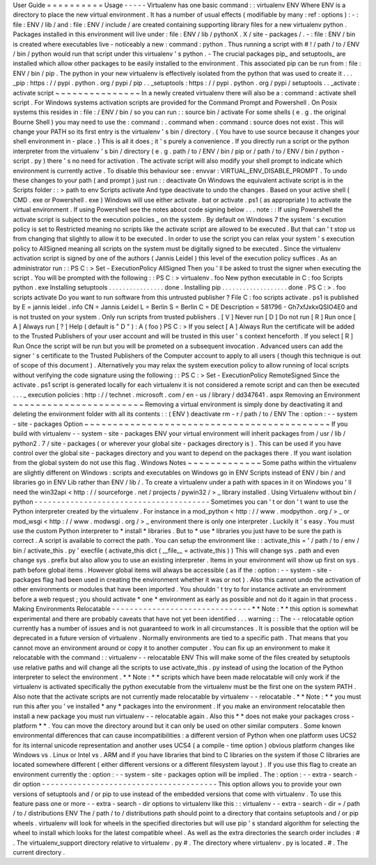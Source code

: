 User
Guide
=
=
=
=
=
=
=
=
=
=
Usage
-
-
-
-
-
Virtualenv
has
one
basic
command
:
:
virtualenv
ENV
Where
ENV
is
a
directory
to
place
the
new
virtual
environment
.
It
has
a
number
of
usual
effects
(
modifiable
by
many
:
ref
:
options
)
:
-
:
file
:
ENV
/
lib
/
and
:
file
:
ENV
/
include
/
are
created
containing
supporting
library
files
for
a
new
virtualenv
python
.
Packages
installed
in
this
environment
will
live
under
:
file
:
ENV
/
lib
/
pythonX
.
X
/
site
-
packages
/
.
-
:
file
:
ENV
/
bin
is
created
where
executables
live
-
noticeably
a
new
:
command
:
python
.
Thus
running
a
script
with
#
!
/
path
/
to
/
ENV
/
bin
/
python
would
run
that
script
under
this
virtualenv
'
s
python
.
-
The
crucial
packages
pip_
and
setuptools_
are
installed
which
allow
other
packages
to
be
easily
installed
to
the
environment
.
This
associated
pip
can
be
run
from
:
file
:
ENV
/
bin
/
pip
.
The
python
in
your
new
virtualenv
is
effectively
isolated
from
the
python
that
was
used
to
create
it
.
.
.
_pip
:
https
:
/
/
pypi
.
python
.
org
/
pypi
/
pip
.
.
_setuptools
:
https
:
/
/
pypi
.
python
.
org
/
pypi
/
setuptools
.
.
_activate
:
activate
script
~
~
~
~
~
~
~
~
~
~
~
~
~
~
~
In
a
newly
created
virtualenv
there
will
also
be
a
:
command
:
activate
shell
script
.
For
Windows
systems
activation
scripts
are
provided
for
the
Command
Prompt
and
Powershell
.
On
Posix
systems
this
resides
in
:
file
:
/
ENV
/
bin
/
so
you
can
run
:
:
source
bin
/
activate
For
some
shells
(
e
.
g
.
the
original
Bourne
Shell
)
you
may
need
to
use
the
:
command
:
.
command
when
:
command
:
source
does
not
exist
.
This
will
change
your
PATH
so
its
first
entry
is
the
virtualenv
'
s
bin
/
directory
.
(
You
have
to
use
source
because
it
changes
your
shell
environment
in
-
place
.
)
This
is
all
it
does
;
it
'
s
purely
a
convenience
.
If
you
directly
run
a
script
or
the
python
interpreter
from
the
virtualenv
'
s
bin
/
directory
(
e
.
g
.
path
/
to
/
ENV
/
bin
/
pip
or
/
path
/
to
/
ENV
/
bin
/
python
-
script
.
py
)
there
'
s
no
need
for
activation
.
The
activate
script
will
also
modify
your
shell
prompt
to
indicate
which
environment
is
currently
active
.
To
disable
this
behaviour
see
:
envvar
:
VIRTUAL_ENV_DISABLE_PROMPT
.
To
undo
these
changes
to
your
path
(
and
prompt
)
just
run
:
:
deactivate
On
Windows
the
equivalent
activate
script
is
in
the
Scripts
folder
:
:
>
\
path
\
to
\
env
\
Scripts
\
activate
And
type
deactivate
to
undo
the
changes
.
Based
on
your
active
shell
(
CMD
.
exe
or
Powershell
.
exe
)
Windows
will
use
either
activate
.
bat
or
activate
.
ps1
(
as
appropriate
)
to
activate
the
virtual
environment
.
If
using
Powershell
see
the
notes
about
code
signing
below
.
.
.
note
:
:
If
using
Powershell
the
activate
script
is
subject
to
the
execution
policies
_
on
the
system
.
By
default
on
Windows
7
the
system
'
s
excution
policy
is
set
to
Restricted
meaning
no
scripts
like
the
activate
script
are
allowed
to
be
executed
.
But
that
can
'
t
stop
us
from
changing
that
slightly
to
allow
it
to
be
executed
.
In
order
to
use
the
script
you
can
relax
your
system
'
s
execution
policy
to
AllSigned
meaning
all
scripts
on
the
system
must
be
digitally
signed
to
be
executed
.
Since
the
virtualenv
activation
script
is
signed
by
one
of
the
authors
(
Jannis
Leidel
)
this
level
of
the
execution
policy
suffices
.
As
an
administrator
run
:
:
PS
C
:
\
>
Set
-
ExecutionPolicy
AllSigned
Then
you
'
ll
be
asked
to
trust
the
signer
when
executing
the
script
.
You
will
be
prompted
with
the
following
:
:
PS
C
:
\
>
virtualenv
.
\
foo
New
python
executable
in
C
:
\
foo
\
Scripts
\
python
.
exe
Installing
setuptools
.
.
.
.
.
.
.
.
.
.
.
.
.
.
.
.
done
.
Installing
pip
.
.
.
.
.
.
.
.
.
.
.
.
.
.
.
.
.
.
.
done
.
PS
C
:
\
>
.
\
foo
\
scripts
\
activate
Do
you
want
to
run
software
from
this
untrusted
publisher
?
File
C
:
\
foo
\
scripts
\
activate
.
ps1
is
published
by
E
=
jannis
leidel
.
info
CN
=
Jannis
Leidel
L
=
Berlin
S
=
Berlin
C
=
DE
Description
=
581796
-
Gh7xfJxkxQSIO4E0
and
is
not
trusted
on
your
system
.
Only
run
scripts
from
trusted
publishers
.
[
V
]
Never
run
[
D
]
Do
not
run
[
R
]
Run
once
[
A
]
Always
run
[
?
]
Help
(
default
is
"
D
"
)
:
A
(
foo
)
PS
C
:
\
>
If
you
select
[
A
]
Always
Run
the
certificate
will
be
added
to
the
Trusted
Publishers
of
your
user
account
and
will
be
trusted
in
this
user
'
s
context
henceforth
.
If
you
select
[
R
]
Run
Once
the
script
will
be
run
but
you
will
be
prometed
on
a
subsequent
invocation
.
Advanced
users
can
add
the
signer
'
s
certificate
to
the
Trusted
Publishers
of
the
Computer
account
to
apply
to
all
users
(
though
this
technique
is
out
of
scope
of
this
document
)
.
Alternatively
you
may
relax
the
system
execution
policy
to
allow
running
of
local
scripts
without
verifying
the
code
signature
using
the
following
:
:
PS
C
:
\
>
Set
-
ExecutionPolicy
RemoteSigned
Since
the
activate
.
ps1
script
is
generated
locally
for
each
virtualenv
it
is
not
considered
a
remote
script
and
can
then
be
executed
.
.
.
_
execution
policies
:
http
:
/
/
technet
.
microsoft
.
com
/
en
-
us
/
library
/
dd347641
.
aspx
Removing
an
Environment
~
~
~
~
~
~
~
~
~
~
~
~
~
~
~
~
~
~
~
~
~
~
~
Removing
a
virtual
environment
is
simply
done
by
deactivating
it
and
deleting
the
environment
folder
with
all
its
contents
:
:
(
ENV
)
deactivate
rm
-
r
/
path
/
to
/
ENV
The
:
option
:
-
-
system
-
site
-
packages
Option
~
~
~
~
~
~
~
~
~
~
~
~
~
~
~
~
~
~
~
~
~
~
~
~
~
~
~
~
~
~
~
~
~
~
~
~
~
~
~
~
~
~
~
If
you
build
with
virtualenv
-
-
system
-
site
-
packages
ENV
your
virtual
environment
will
inherit
packages
from
/
usr
/
lib
/
python2
.
7
/
site
-
packages
(
or
wherever
your
global
site
-
packages
directory
is
)
.
This
can
be
used
if
you
have
control
over
the
global
site
-
packages
directory
and
you
want
to
depend
on
the
packages
there
.
If
you
want
isolation
from
the
global
system
do
not
use
this
flag
.
Windows
Notes
~
~
~
~
~
~
~
~
~
~
~
~
~
Some
paths
within
the
virtualenv
are
slightly
different
on
Windows
:
scripts
and
executables
on
Windows
go
in
ENV
\
Scripts
\
instead
of
ENV
/
bin
/
and
libraries
go
in
ENV
\
Lib
\
rather
than
ENV
/
lib
/
.
To
create
a
virtualenv
under
a
path
with
spaces
in
it
on
Windows
you
'
ll
need
the
win32api
<
http
:
/
/
sourceforge
.
net
/
projects
/
pywin32
/
>
_
library
installed
.
Using
Virtualenv
without
bin
/
python
-
-
-
-
-
-
-
-
-
-
-
-
-
-
-
-
-
-
-
-
-
-
-
-
-
-
-
-
-
-
-
-
-
-
-
-
-
-
-
Sometimes
you
can
'
t
or
don
'
t
want
to
use
the
Python
interpreter
created
by
the
virtualenv
.
For
instance
in
a
mod_python
<
http
:
/
/
www
.
modpython
.
org
/
>
_
or
mod_wsgi
<
http
:
/
/
www
.
modwsgi
.
org
/
>
_
environment
there
is
only
one
interpreter
.
Luckily
it
'
s
easy
.
You
must
use
the
custom
Python
interpreter
to
*
install
*
libraries
.
But
to
*
use
*
libraries
you
just
have
to
be
sure
the
path
is
correct
.
A
script
is
available
to
correct
the
path
.
You
can
setup
the
environment
like
:
:
activate_this
=
'
/
path
/
to
/
env
/
bin
/
activate_this
.
py
'
execfile
(
activate_this
dict
(
__file__
=
activate_this
)
)
This
will
change
sys
.
path
and
even
change
sys
.
prefix
but
also
allow
you
to
use
an
existing
interpreter
.
Items
in
your
environment
will
show
up
first
on
sys
.
path
before
global
items
.
However
global
items
will
always
be
accessible
(
as
if
the
:
option
:
-
-
system
-
site
-
packages
flag
had
been
used
in
creating
the
environment
whether
it
was
or
not
)
.
Also
this
cannot
undo
the
activation
of
other
environments
or
modules
that
have
been
imported
.
You
shouldn
'
t
try
to
for
instance
activate
an
environment
before
a
web
request
;
you
should
activate
*
one
*
environment
as
early
as
possible
and
not
do
it
again
in
that
process
.
Making
Environments
Relocatable
-
-
-
-
-
-
-
-
-
-
-
-
-
-
-
-
-
-
-
-
-
-
-
-
-
-
-
-
-
-
-
*
*
Note
:
*
*
this
option
is
somewhat
experimental
and
there
are
probably
caveats
that
have
not
yet
been
identified
.
.
.
warning
:
:
The
-
-
relocatable
option
currently
has
a
number
of
issues
and
is
not
guaranteed
to
work
in
all
circumstances
.
It
is
possible
that
the
option
will
be
deprecated
in
a
future
version
of
virtualenv
.
Normally
environments
are
tied
to
a
specific
path
.
That
means
that
you
cannot
move
an
environment
around
or
copy
it
to
another
computer
.
You
can
fix
up
an
environment
to
make
it
relocatable
with
the
command
:
:
virtualenv
-
-
relocatable
ENV
This
will
make
some
of
the
files
created
by
setuptools
use
relative
paths
and
will
change
all
the
scripts
to
use
activate_this
.
py
instead
of
using
the
location
of
the
Python
interpreter
to
select
the
environment
.
*
*
Note
:
*
*
scripts
which
have
been
made
relocatable
will
only
work
if
the
virtualenv
is
activated
specifically
the
python
executable
from
the
virtualenv
must
be
the
first
one
on
the
system
PATH
.
Also
note
that
the
activate
scripts
are
not
currently
made
relocatable
by
virtualenv
-
-
relocatable
.
*
*
Note
:
*
*
you
must
run
this
after
you
'
ve
installed
*
any
*
packages
into
the
environment
.
If
you
make
an
environment
relocatable
then
install
a
new
package
you
must
run
virtualenv
-
-
relocatable
again
.
Also
this
*
*
does
not
make
your
packages
cross
-
platform
*
*
.
You
can
move
the
directory
around
but
it
can
only
be
used
on
other
similar
computers
.
Some
known
environmental
differences
that
can
cause
incompatibilities
:
a
different
version
of
Python
when
one
platform
uses
UCS2
for
its
internal
unicode
representation
and
another
uses
UCS4
(
a
compile
-
time
option
)
obvious
platform
changes
like
Windows
vs
.
Linux
or
Intel
vs
.
ARM
and
if
you
have
libraries
that
bind
to
C
libraries
on
the
system
if
those
C
libraries
are
located
somewhere
different
(
either
different
versions
or
a
different
filesystem
layout
)
.
If
you
use
this
flag
to
create
an
environment
currently
the
:
option
:
-
-
system
-
site
-
packages
option
will
be
implied
.
The
:
option
:
-
-
extra
-
search
-
dir
option
-
-
-
-
-
-
-
-
-
-
-
-
-
-
-
-
-
-
-
-
-
-
-
-
-
-
-
-
-
-
-
-
-
-
-
-
-
-
-
This
option
allows
you
to
provide
your
own
versions
of
setuptools
and
/
or
pip
to
use
instead
of
the
embedded
versions
that
come
with
virtualenv
.
To
use
this
feature
pass
one
or
more
-
-
extra
-
search
-
dir
options
to
virtualenv
like
this
:
:
virtualenv
-
-
extra
-
search
-
dir
=
/
path
/
to
/
distributions
ENV
The
/
path
/
to
/
distributions
path
should
point
to
a
directory
that
contains
setuptools
and
/
or
pip
wheels
.
virtualenv
will
look
for
wheels
in
the
specified
directories
but
will
use
pip
'
s
standard
algorithm
for
selecting
the
wheel
to
install
which
looks
for
the
latest
compatible
wheel
.
As
well
as
the
extra
directories
the
search
order
includes
:
#
.
The
virtualenv_support
directory
relative
to
virtualenv
.
py
#
.
The
directory
where
virtualenv
.
py
is
located
.
#
.
The
current
directory
.
